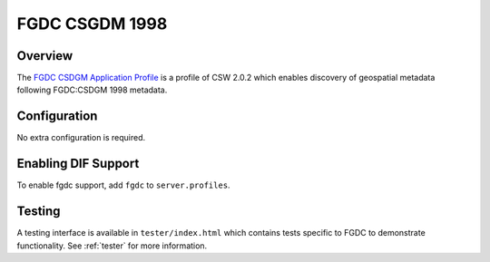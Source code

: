.. _fgdc:

FGDC CSGDM 1998
---------------

Overview
^^^^^^^^

The `FGDC CSDGM Application Profile`_  is a profile of CSW 2.0.2 which enables discovery of geospatial metadata following FGDC:CSDGM 1998 metadata.
 
Configuration
^^^^^^^^^^^^^

No extra configuration is required.

Enabling DIF Support
^^^^^^^^^^^^^^^^^^^^^^

To enable fgdc support, add ``fgdc`` to ``server.profiles``.

Testing
^^^^^^^

A testing interface is available in ``tester/index.html`` which contains tests specific to FGDC to demonstrate functionality.  See :ref:`tester` for more information.

.. _`FGDC CSDGM Application Profile`: http://portal.opengeospatial.org/files/?artifact_id=16936
